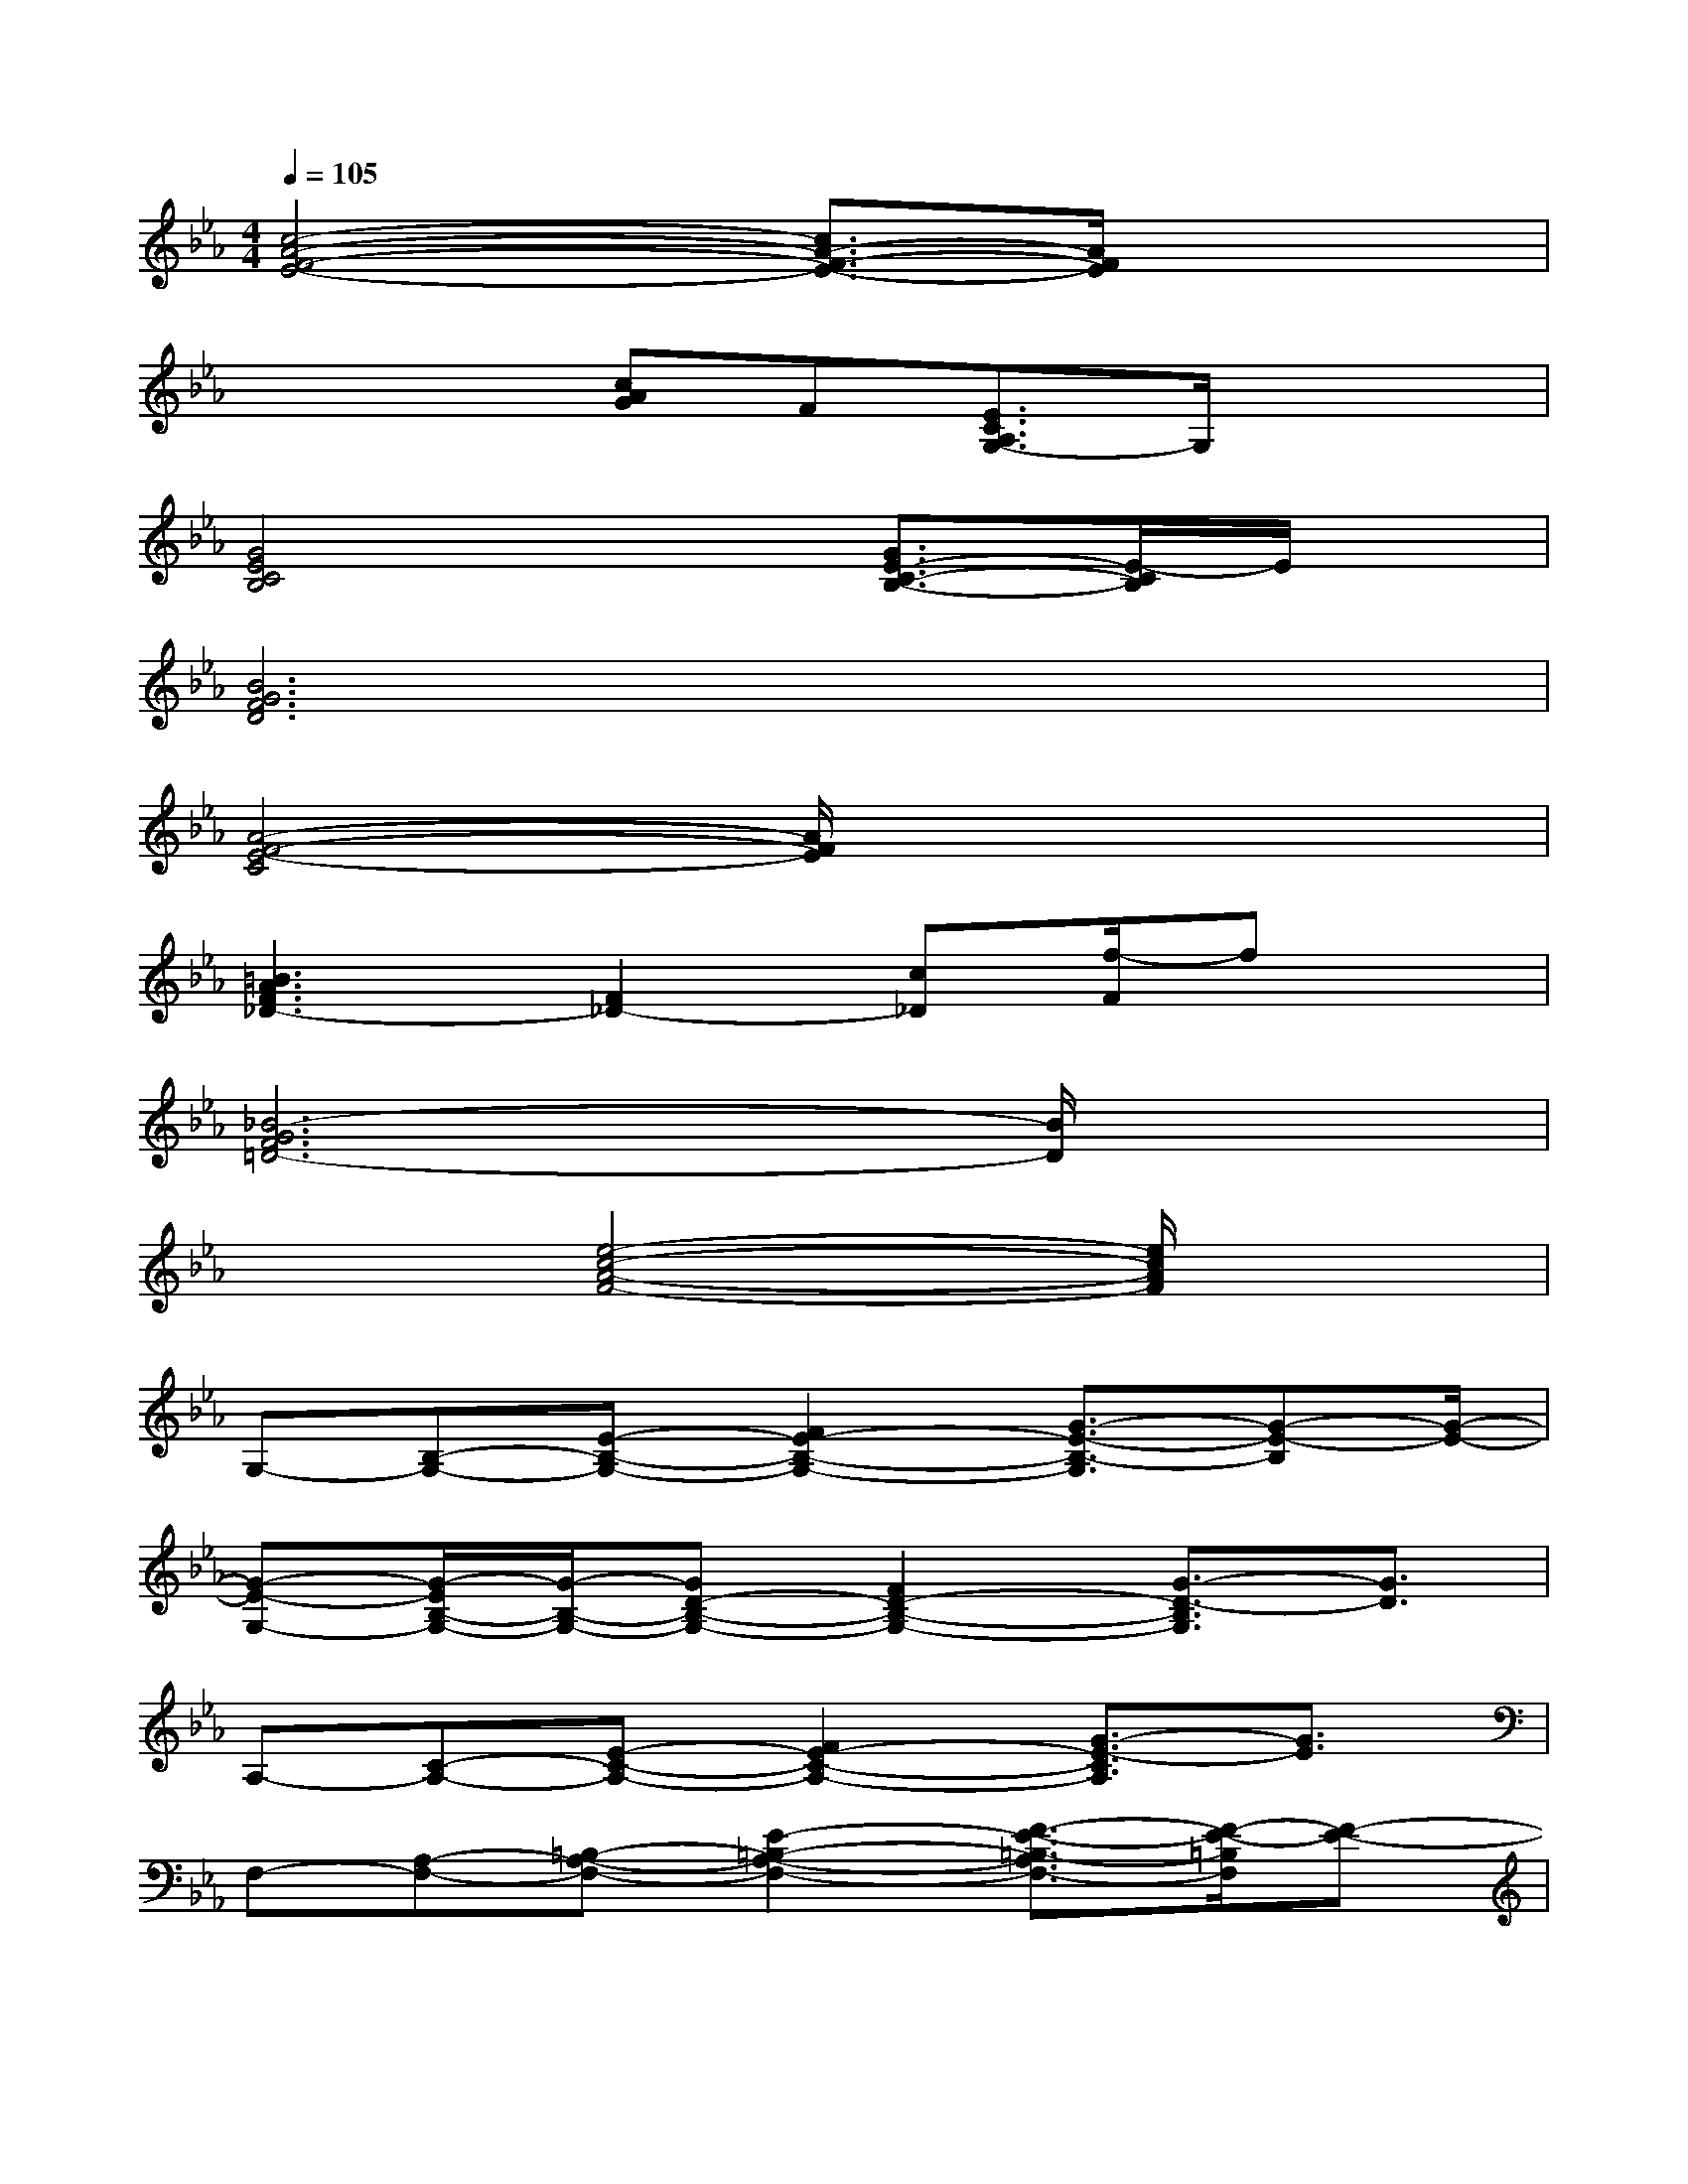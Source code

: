 X:1
T:
M:4/4
L:1/8
Q:1/4=105
K:Eb%3flats
V:1
[c4-A4-F4-E4-][c3/2A3/2-F3/2-E3/2-][A/2F/2E/2]x2|
xx[cAG]F[E3/2C3/2A,3/2G,3/2-]G,/2x2|
[G4E4C4B,4]x[G3/2E3/2-C3/2-B,3/2-][E/2-C/2B,/2]E/2x/2|
[B6G6F6D6]x2|
[A4-F4-E4-C4][A/2F/2E/2]x3x/2|
[=B3A3F3_D3-][F2_D2-][c_D][f/2-F/2]fx/2|
[_B6-G6F6=D6-][B/2D/2]x3/2|
x2[e4-c4-A4-F4-][e/2c/2A/2F/2]x3/2|
G,-[B,-G,-][E-B,-G,-][F2E2-B,2-G,2-][G3/2-E3/2-B,3/2-G,3/2][G-E-B,][G/2-E/2-]|
[G-E-G,-][G/2-E/2B,/2-G,/2-][G/2-B,/2-G,/2-][GD-B,-G,-][F2D2-B,2-G,2-][G3/2-D3/2-B,3/2G,3/2][G3/2D3/2]|
A,-[C-A,-][E-C-A,-][F2E2-C2-A,2-][G3/2-E3/2-C3/2A,3/2][G3/2E3/2]|
F,-[A,-F,-][=B,-A,-F,-][E2-=B,2-A,2-F,2-][F3/2-E3/2-=B,3/2-A,3/2F,3/2-][F/2-E/2-=B,/2F,/2][F-E-]|
[F/2E/2G,/2-]G,/2-[_B,-G,-][E-B,-G,-][F2E2-B,2-G,2-][G3/2-E3/2-B,3/2G,3/2][G3/2E3/2]|
F,-[A,-F,-][B,-A,-F,-][_D2-B,2-A,2-F,2-][F3/2-_D3/2-B,3/2-A,3/2F,3/2][F/2-_D/2-B,/2][F_D-]|
[_D/2G,/2-]G,/2-[B,-G,-][C-B,-G,-][=E2-C2-B,2-G,2-][G3/2-=E3/2-C3/2-B,3/2G,3/2][G/2-=E/2-C/2][G-=E-]|
[G-=EB,-][G/2C/2-B,/2-][C/2-B,/2-][=EC-B,-][G2-C2-B,2-][B-GC-B,][B/2C/2]x3/2